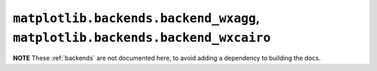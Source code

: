 ******************************************************************************
``matplotlib.backends.backend_wxagg``, ``matplotlib.backends.backend_wxcairo``
******************************************************************************

**NOTE** These :ref:`backends` are not documented here, to avoid adding a
dependency to building the docs.

.. redirect-from:: /api/backend_wxagg_api

.. module:: matplotlib.backends.backend_wxagg
.. module:: matplotlib.backends.backend_wxcairo
